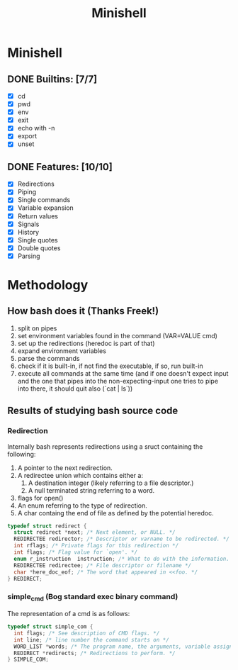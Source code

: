 #+TITLE: Minishell

* Minishell
** DONE Builtins: [7/7]
+ [X] cd
+ [X] pwd
+ [X] env
+ [X] exit
+ [X] echo with -n
+ [X] export
+ [X] unset
** DONE Features: [10/10]
+ [X] Redirections
+ [X] Piping
+ [X] Single commands
+ [X] Variable expansion
+ [X] Return values
+ [X] Signals
+ [X] History
+ [X] Single quotes
+ [X] Double quotes
+ [X] Parsing


* Methodology
** How bash does it (Thanks Freek!)
1. split on pipes
2. set environment variables found in the command (VAR=VALUE cmd)
3. set up the redirections (heredoc is part of that)
4. expand environment variables
5. parse the commands
6. check if it is built-in, if not find the executable, if so, run built-in
7. execute all commands at the same time (and if one doesn't expect input and the one that pipes into the non-expecting-input one tries to pipe into there, it should quit also (`cat | ls`))

** Results of studying bash source code
*** Redirection
Internally bash represents redirections using a sruct containing the following:
1. A pointer to the next redirection.
2. A redirectee union which contains either a:
   1. A destination integer (likely referring to a file descriptor.)
   2. A null terminated string referring to a word.
3.  flags for open()
4.  An enum referring to the type of redirection.
5. A char containg the end of file as defined by the potential heredoc.
#+NAME: redirec (bash)
#+BEGIN_SRC c
typedef struct redirect {
  struct redirect *next; /* Next element, or NULL. */
  REDIRECTEE redirector; /* Descriptor or varname to be redirected. */
  int rflags; /* Private flags for this redirection */
  int flags; /* Flag value for `open'. */
  enum r_instruction  instruction; /* What to do with the information. */
  REDIRECTEE redirectee; /* File descriptor or filename */
  char *here_doc_eof; /* The word that appeared in <<foo. */
} REDIRECT;
#+END_SRC

*** simple_cmd (Bog standard exec binary command)
The representation of a cmd is as follows:
#+NAME: simple_com (bash)
#+BEGIN_SRC c
typedef struct simple_com {
  int flags; /* See description of CMD flags. */
  int line; /* line number the command starts on */
  WORD_LIST *words; /* The program name, the arguments, variable assignments, etc. */
  REDIRECT *redirects; /* Redirections to perform. */
} SIMPLE_COM;
#+END_SRC
